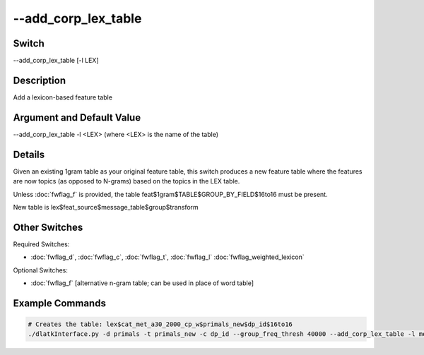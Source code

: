.. _fwflag_add_corp_lex_table:
====================
--add_corp_lex_table
====================
Switch
======

--add_corp_lex_table [-l LEX]

Description
===========

Add a lexicon-based feature table

Argument and Default Value
==========================

--add_corp_lex_table -l <LEX> (where <LEX> is the name of the table)

Details
=======

Given an existing 1gram table as your original feature table, this switch produces a new feature table where the features are now topics (as opposed to N-grams) based on the topics in the LEX table.

Unless :doc:`fwflag_f` is provided, the table feat$1gram$TABLE$GROUP_BY_FIELD$16to16 must be present.

New table is lex$feat_source$message_table$group$transform


Other Switches
==============

Required Switches:

* :doc:`fwflag_d`, :doc:`fwflag_c`, :doc:`fwflag_t`, :doc:`fwflag_l` :doc:`fwflag_weighted_lexicon` 

Optional Switches:

* :doc:`fwflag_f` [alternative n-gram table; can be used in place of word table]

Example Commands
================

.. code-block:: python

	# Creates the table: lex$cat_met_a30_2000_cp_w$primals_new$dp_id$16to16
	./dlatkInterface.py -d primals -t primals_new -c dp_id --group_freq_thresh 40000 --add_corp_lex_table -l met_a30_2000_cp --weighted_lex